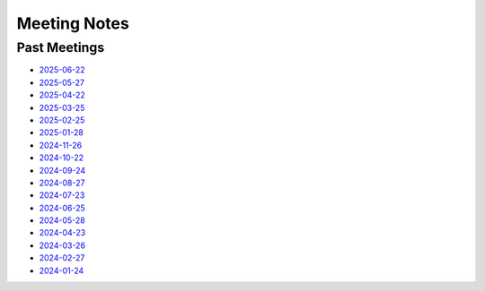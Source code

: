 ===============
 Meeting Notes
===============

Past Meetings
=============

* `2025-06-22 <2025-06-22.rst>`__
* `2025-05-27 <2025-05-27.rst>`__
* `2025-04-22 <2025-04-22.rst>`__
* `2025-03-25 <2025-03-25.rst>`__
* `2025-02-25 <2025-02-25.rst>`__
* `2025-01-28 <2025-01-28.rst>`__
* `2024-11-26 <2024-11-26.rst>`__
* `2024-10-22 <2024-10-22.rst>`__
* `2024-09-24 <2024-09-24.rst>`__
* `2024-08-27 <2024-08-27.rst>`__
* `2024-07-23 <2024-07-23.rst>`__
* `2024-06-25 <2024-06-25.rst>`__
* `2024-05-28 <2024-05-28.rst>`__
* `2024-04-23 <2024-04-23.rst>`__
* `2024-03-26 <2024-03-26.rst>`__
* `2024-02-27 <2024-02-27.rst>`__
* `2024-01-24 <2024-01-24.rst>`__
